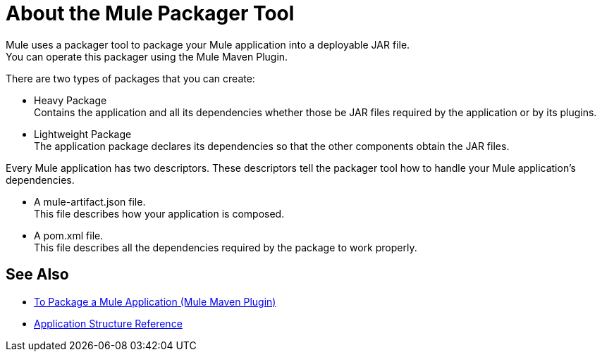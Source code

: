= About the Mule Packager Tool

Mule uses a packager tool to package your Mule application into a deployable JAR file. +
You can operate this packager using the Mule Maven Plugin.

There are two types of packages that you can create:

* Heavy Package +
Contains the application and all its dependencies whether those be JAR files required by the application or by its plugins.

* Lightweight Package +
The application package declares its dependencies so that the other components obtain the JAR files.

Every Mule application has two descriptors. These descriptors tell the packager tool how to handle your Mule application's dependencies.

* A mule-artifact.json file. +
This file describes how your application is composed. +

* A pom.xml file. +
This file describes all the dependencies required by the package to work properly.


== See Also

* link:package-task-mmp[To Package a Mule Application (Mule Maven Plugin)]
* link:application-structure-reference[Application Structure Reference]
